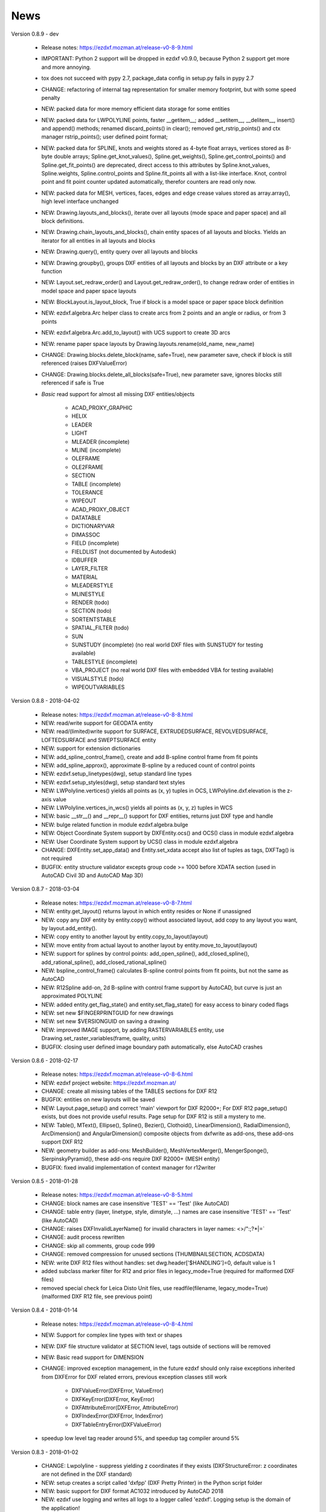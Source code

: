 
News
====

Version 0.8.9 - dev

    - Release notes: https://ezdxf.mozman.at/release-v0-8-9.html
    - IMPORTANT: Python 2 support will be dropped in ezdxf v0.9.0, because Python 2 support get more and more annoying.
    - tox does not succeed with pypy 2.7, package_data config in setup.py fails in pypy 2.7
    - CHANGE: refactoring of internal tag representation for smaller memory footprint, but with some speed penalty
    - NEW: packed data for more memory efficient data storage for some entities
    - NEW: packed data for LWPOLYLINE points, faster __getitem__;  added __setitem__, __delitem__, insert() and append()
      methods; renamed discard_points() in clear(); removed get_rstrip_points() and ctx manager rstrip_points();
      user defined point format;
    - NEW: packed data for SPLINE, knots and weights stored as 4-byte float arrays, vertices stored as 8-byte double
      arrays; Spline.get_knot_values(), Spline.get_weights(), Spline.get_control_points() and Spline.get_fit_points()
      are deprecated, direct access to this attributes by Spline.knot_values, Spline.weights, Spline.control_points and
      Spline.fit_points all with a list-like interface. Knot, control point and fit point counter updated automatically,
      therefor counters are read only now.
    - NEW: packed data for MESH, vertices, faces, edges and edge crease values stored as array.array(), high level interface unchanged
    - NEW: Drawing.layouts_and_blocks(), iterate over all layouts (mode space and paper space) and all block definitions.
    - NEW: Drawing.chain_layouts_and_blocks(), chain entity spaces of all layouts and blocks. Yields an iterator for all
      entities in all layouts and blocks
    - NEW: Drawing.query(), entity query over all layouts and blocks
    - NEW: Drawing.groupby(), groups DXF entities of all layouts and blocks by an DXF attribute or a key function
    - NEW: Layout.set_redraw_order() and Layout.get_redraw_order(), to change redraw order of entities in model space and
      paper space layouts
    - NEW: BlockLayout.is_layout_block, True if block is a model space or paper space block definition
    - NEW: ezdxf.algebra.Arc helper class to create arcs from 2 points and an angle or radius, or from 3 points
    - NEW: ezdxf.algebra.Arc.add_to_layout() with UCS support to create 3D arcs
    - NEW: rename paper space layouts by Drawing.layouts.rename(old_name, new_name)
    - CHANGE: Drawing.blocks.delete_block(name, safe=True), new parameter save, check if block is still referenced
      (raises DXFValueError)
    - CHANGE: Drawing.blocks.delete_all_blocks(safe=True), new parameter save, ignores blocks still referenced if safe is True
    - `Basic` read support for almost all missing DXF entities/objects

        - ACAD_PROXY_GRAPHIC
        - HELIX
        - LEADER
        - LIGHT
        - MLEADER (incomplete)
        - MLINE (incomplete)
        - OLEFRAME
        - OLE2FRAME
        - SECTION
        - TABLE (incomplete)
        - TOLERANCE
        - WIPEOUT
        - ACAD_PROXY_OBJECT
        - DATATABLE
        - DICTIONARYVAR
        - DIMASSOC
        - FIELD (incomplete)
        - FIELDLIST (not documented by Autodesk)
        - IDBUFFER
        - LAYER_FILTER
        - MATERIAL
        - MLEADERSTYLE
        - MLINESTYLE
        - RENDER (todo)
        - SECTION (todo)
        - SORTENTSTABLE
        - SPATIAL_FILTER (todo)
        - SUN
        - SUNSTUDY (incomplete) (no real world DXF files with SUNSTUDY for testing available)
        - TABLESTYLE (incomplete)
        - VBA_PROJECT (no real world DXF files with embedded VBA for testing available)
        - VISUALSTYLE (todo)
        - WIPEOUTVARIABLES


Version 0.8.8 - 2018-04-02

    - Release notes: https://ezdxf.mozman.at/release-v0-8-8.html
    - NEW: read/write support for GEODATA entity
    - NEW: read/(limited)write support for SURFACE, EXTRUDEDSURFACE, REVOLVEDSURFACE, LOFTEDSURFACE and SWEPTSURFACE entity
    - NEW: support for extension dictionaries
    - NEW: add_spline_control_frame(), create and add B-spline control frame from fit points
    - NEW: add_spline_approx(), approximate B-spline by a reduced count of control points
    - NEW: ezdxf.setup_linetypes(dwg), setup standard line types
    - NEW: ezdxf.setup_styles(dwg), setup standard text styles
    - NEW: LWPolyline.vertices() yields all points as (x, y) tuples in OCS, LWPolyline.dxf.elevation is the z-axis value
    - NEW: LWPolyline.vertices_in_wcs() yields all points as (x, y, z) tuples in WCS
    - NEW: basic __str__()  and __repr__() support for DXF entities, returns just DXF type and handle
    - NEW: bulge related function in module ezdxf.algebra.bulge
    - NEW: Object Coordinate System support by DXFEntity.ocs() and OCS() class in module ezdxf.algebra
    - NEW: User Coordinate System support by UCS() class in module ezdxf.algebra
    - CHANGE: DXFEntity.set_app_data() and Entity.set_xdata accept also list of tuples as tags, DXFTag() is not required
    - BUGFIX: entity structure validator excepts group code >= 1000 before XDATA section (used in AutoCAD Civil 3D and AutoCAD Map 3D)

Version 0.8.7 - 2018-03-04

    - Release notes: https://ezdxf.mozman.at/release-v0-8-7.html
    - NEW: entity.get_layout() returns layout in which entity resides or None if unassigned
    - NEW: copy any DXF entity by entity.copy() without associated layout, add copy to any layout you want, by
      layout.add_entity().
    - NEW: copy entity to another layout by entity.copy_to_layout(layout)
    - NEW: move entity from actual layout to another layout by entity.move_to_layout(layout)
    - NEW: support for splines by control points: add_open_spline(), add_closed_spline(), add_rational_spline(),
      add_closed_rational_spline()
    - NEW: bspline_control_frame() calculates B-spline control points from fit points, but not the same as AutoCAD
    - NEW: R12Spline add-on, 2d B-spline with control frame support by AutoCAD, but curve is just an approximated POLYLINE
    - NEW: added entity.get_flag_state() and entity.set_flag_state() for easy access to binary coded flags
    - NEW: set new $FINGERPRINTGUID for new drawings
    - NEW: set new $VERSIONGUID on saving a drawing
    - NEW: improved IMAGE support, by adding RASTERVARIABLES entity, use Drawing.set_raster_variables(frame, quality, units)
    - BUGFIX: closing user defined image boundary path automatically, else AutoCAD crashes

Version 0.8.6 - 2018-02-17

    - Release notes: https://ezdxf.mozman.at/release-v0-8-6.html
    - NEW: ezdxf project website: https://ezdxf.mozman.at/
    - CHANGE: create all missing tables of the TABLES sections for DXF R12
    - BUGFIX: entities on new layouts will be saved
    - NEW: Layout.page_setup() and correct 'main' viewport for DXF R2000+; For DXF R12 page_setup() exists, but does not
      provide useful results. Page setup for DXF R12 is still a mystery to me.
    - NEW: Table(), MText(), Ellipse(), Spline(), Bezier(), Clothoid(), LinearDimension(), RadialDimension(),
      ArcDimension() and AngularDimension() composite objects from dxfwrite as add-ons, these add-ons support DXF R12
    - NEW: geometry builder as add-ons: MeshBuilder(), MeshVertexMerger(), MengerSponge(), SierpinskyPyramid(), these
      add-ons require DXF R2000+ (MESH entity)
    - BUGFIX: fixed invalid implementation of context manager for r12writer

Version 0.8.5 - 2018-01-28

    - Release notes: https://ezdxf.mozman.at/release-v0-8-5.html
    - CHANGE: block names are case insensitive 'TEST' == 'Test' (like AutoCAD)
    - CHANGE: table entry (layer, linetype, style, dimstyle, ...) names are case insensitive 'TEST' == 'Test' (like AutoCAD)
    - CHANGE: raises DXFInvalidLayerName() for invalid characters in layer names: <>/\":;?*|=`
    - CHANGE: audit process rewritten
    - CHANGE: skip all comments, group code 999
    - CHANGE: removed compression for unused sections (THUMBNAILSECTION, ACDSDATA)
    - NEW: write DXF R12 files without handles: set dwg.header['$HANDLING']=0, default value is 1
    - added subclass marker filter for R12 and prior files in legacy_mode=True (required for malformed DXF files)
    - removed special check for Leica Disto Unit files, use readfile(filename, legacy_mode=True) (malformed DXF R12 file,
      see previous point)

Version 0.8.4 - 2018-01-14

    - Release notes: https://ezdxf.mozman.at/release-v0-8-4.html
    - NEW: Support for complex line types with text or shapes
    - NEW: DXF file structure validator at SECTION level, tags outside of sections will be removed
    - NEW: Basic read support for DIMENSION
    - CHANGE: improved exception management, in the future ezdxf should only raise exceptions inherited from DXFError for
      DXF related errors, previous exception classes still work

        - DXFValueError(DXFError, ValueError)
        - DXFKeyError(DXFError, KeyError)
        - DXFAttributeError(DXFError, AttributeError)
        - DXFIndexError(DXFError, IndexError)
        - DXFTableEntryError(DXFValueError)

    - speedup low level tag reader around 5%, and speedup tag compiler around 5%

Version 0.8.3 - 2018-01-02

    - CHANGE: Lwpolyline - suppress yielding z coordinates if they exists (DXFStructureError: z coordinates are not defined in the DXF standard)
    - NEW: setup creates a script called 'dxfpp' (DXF Pretty Printer) in the Python script folder
    - NEW: basic support for DXF format AC1032 introduced by AutoCAD 2018
    - NEW: ezdxf use logging and writes all logs to a logger called 'ezdxf'. Logging setup is the domain of the application!
    - NEW: warns about multiple block definitions with the same name in a DXF file. (DXFStructureError)
    - NEW: legacy_mode parameter in ezdxf.read() and ezdxf.readfile(): tries do fix coordinate order in LINE
      entities (10, 11, 20, 21) by the cost of around 5% overall speed penalty at DXF file loading

Version 0.8.2 - 2017-05-01

    - NEW: Insert.delete_attrib(tag) - delete ATTRIB entities from the INSERT entity
    - NEW: Insert.delete_all_attribs() - delete all ATTRIB entities from the INSERT entity
    - BUGFIX: setting attribs_follow=1 at INSERT entity before adding an attribute entity works

Version 0.8.1 - 2017-04-06

    - NEW: added support for constant ATTRIB/ATTDEF to the INSERT (block reference) entity
    - NEW: added ATTDEF management methods to BlockLayout (has_attdef, get_attdef, get_attdef_text)
    - NEW: added (read/write) properties to ATTDEF/ATTRIB for setting flags (is_const, is_invisible, is_verify, is_preset)

Version 0.8.0 - 2017-03-28

    - added groupby(dxfattrib='', key=None) entity query function, it is supported by all layouts and the query result
      container: Returns a dict, where entities are grouped by a dxfattrib or the result of a key function.
    - added ezdxf.audit() for DXF error checking for drawings created by ezdxf - but not very capable yet
    - dxfattribs in factory functions like add_line(dxfattribs=...), now are copied internally and stay unchanged, so they
      can be reused multiple times without getting modified by ezdxf.
    - removed deprecated Drawing.create_layout() -> Drawing.new_layout()
    - removed deprecated Layouts.create() -> Layout.new()
    - removed deprecated Table.create() -> Table.new()
    - removed deprecated DXFGroupTable.add() -> DXFGroupTable.new()
    - BUFIX in EntityQuery.extend()

Version 0.7.9 - 2017-01-31

    - BUGFIX: lost data if model space and active layout are called \*MODEL_SPACE and \*PAPER_SPACE

Version 0.7.8 - 2017-01-22

    - BUGFIX: HATCH accepts SplineEdges without defined fit points
    - BUGFIX: fixed universal line ending problem in ZipReader()
    - Moved repository to GitHub: https://github.com/mozman/ezdxf.git

Version 0.7.7 - 2016-10-22

    - NEW: repairs malformed Leica Disto DXF R12 files, ezdxf saves a valid DXF R12 file.
    - NEW: added Layout.unlink(entity) method: unlinks an entity from layout but does not delete entity from the drawing database.
    - NEW: added Drawing.add_xref_def(filename, name) for adding external reference definitions
    - CHANGE: renamed parameters for EdgePath.add_ellipse() - major_axis_vector -> major_axis; minor_axis_length -> ratio
      to be consistent to the ELLIPSE entity
    - UPDATE: Entity.tags.new_xdata() and Entity.tags.set_xdata() accept tuples as tags, no import of DXFTag required
    - UPDATE: EntityQuery to support both 'single' and "double" quoted strings - Harrison Katz <harrison@neadwerx.com>
    - improved DXF R13/R14 compatibility

Version 0.7.6 - 2016-04-16

  * NEW: r12writer.py - a fast and simple DXF R12 file/stream writer. Supports only LINE, CIRCLE, ARC, TEXT, POINT,
    SOLID, 3DFACE and POLYLINE. The module can be used without ezdxf.
  * NEW: Get/Set extended data on DXF entity level, add and retrieve your own data to DXF entities
  * NEW: Get/Set app data on DXF entity level (not important for high level users)
  * NEW: Get/Set/Append/Remove reactors on DXF entity level (not important for high level users)
  * CHANGE: using reactors in PdfDefinition for well defined UNDERLAY entities
  * CHANGE: using reactors and IMAGEDEF_REACTOR for well defined IMAGE entities
  * BUGFIX: default name=None in add_image_def()

Version 0.7.5 - 2016-04-03

  * NEW: Drawing.acad_release property - AutoCAD release number for the drawing DXF version like 'R12' or 'R2000'
  * NEW: support for PDFUNDERLAY, DWFUNDERLAY and DGNUNDERLAY entities
  * BUGFIX: fixed broken layout setup in repair routine
  * BUGFIX: support for utf-8 encoding on saving, DXF R2007 and later is saved with UTF-8 encoding
  * CHANGE: Drawing.add_image_def(filename, size_in_pixel, name=None), renamed key to name and set name=None for auto-generated internal image name
  * CHANGE: argument order of Layout.add_image(image_def, insert, size_in_units, rotation=0., dxfattribs=None)

Version 0.7.4 - 2016-03-13

  * NEW: support for DXF entity IMAGE (work in progress)
  * NEW: preserve leading file comments (tag code 999)
  * NEW: writes saving and upgrading comments when saving DXF files; avoid this behavior by setting options.store_comments = False
  * NEW: ezdxf.new() accepts the AutoCAD release name as DXF version string e.g. ezdxf.new('R12') or R2000, R2004, R2007, ...
  * NEW: integrated acadctb.py module from my dxfwrite package to read/write AutoCAD .ctb config files; no docs so far
  * CHANGE: renamed Drawing.groups.add() to new() for consistent name schema for adding new items to tables (public interface)
  * CHANGE: renamed Drawing.<tablename>.create() to new() for consistent name schema for adding new items to tables,
    this applies to all tables: layers, styles, dimstyles, appids, views, viewports, ucs, block_records. (public interface)
  * CHANGE: renamed Layouts.create() to new() for consistent name schema for adding new items to tables (internal interface)
  * CHANGE: renamed Drawing.create_layout() to new_layout() for consistent name schema for adding new items (public interface)
  * CHANGE: renamed factory method <layout>.add_3Dface() to add_3dface()
  * REMOVED: logging and debugging options
  * BUGFIX: fixed attribute definition for align_point in DXF entity ATTRIB (AC1015 and newer)
  * Cleanup DXF template files AC1015 - AC1027, file size goes down from >60kb to ~20kb

Version 0.7.3 - 2016-03-06

  * Quick bugfix release, because ezdxf 0.7.2 can damage DXF R12 files when saving!!!
  * NEW: improved DXF R13/R14 compatibility
  * BUGFIX: create CLASSES section only for DXF versions newer than R12 (AC1009)
  * TEST: converted a bunch of R8 (AC1003) files to R12 (AC1009), AutoCAD didn't complain
  * TEST: converted a bunch of R13 (AC1012) files to R2000 (AC1015), AutoCAD didn't complain
  * TEST: converted a bunch of R14 (AC1014) files to R2000 (AC1015), AutoCAD didn't complain

Version 0.7.2 - 2016-03-05

  * NEW: reads DXF R13/R14 and saves content as R2000 (AC1015) - experimental feature, because of the lack of test data
  * NEW: added support for common DXF attribute line weight
  * NEW: POLYLINE, POLYMESH - added properties is_closed, is_m_closed, is_n_closed
  * BUGFIX: MeshData.optimize() - corrected wrong vertex optimization
  * BUGFIX: can open DXF files without existing layout management table
  * BUGFIX: restore module structure ezdxf.const

Version 0.7.1 - 2016-02-21

  * Supported/Tested Python versions: CPython 2.7, 3.4, 3.5, pypy 4.0.1 and pypy3 2.4.0
  * NEW: read legacy DXF versions older than AC1009 (DXF R12) and saves it as DXF version AC1009.
  * NEW: added methods is_frozen(), freeze(), thaw() to class Layer()
  * NEW: full support for DXF entity ELLIPSE (added add_ellipse() method)
  * NEW: MESH data editor - implemented add_face(vertices), add_edge(vertices), optimize(precision=6) methods
  * BUGFIX: creating entities on layouts works
  * BUGFIX: entity ATTRIB - fixed halign attribute definition
  * CHANGE: POLYLINE (POLYFACE, POLYMESH) - on layer change also change layer of associated VERTEX entities

Version 0.7.0 - 2015-11-26

  * Supported Python versions: CPython 2.7, 3.4, pypy 2.6.1 and pypy3 2.4.0
  * NEW: support for DXF entity HATCH (solid fill, gradient fill and pattern fill), pattern fill with background color supported
  * NEW: support for DXF entity GROUP
  * NEW: VIEWPORT entity, but creating new viewports does not work as expected - just for reading purpose.
  * NEW: support for new common DXF attributes in AC1018 (AutoCAD 2004): true_color, color_name, transparency
  * NEW: support for new common DXF attributes in AC1021 (AutoCAD 2007): shadow_mode
  * NEW: extended custom vars interface
  * NEW: dxf2html - added support for custom properties in the header section
  * NEW: query() supports case insensitive attribute queries by appending an 'i' to the query string, e.g. '\*[layer=="construction"]i'
  * NEW: Drawing.cleanup() - call before saving the drawing but only if necessary, the process could take a while.
  * BUGFIX: query parser couldn't handle attribute names containing '_'
  * CHANGE: renamed dxf2html to pp (pretty printer), usage: py -m ezdxf.pp yourfile.dxf (generates yourfile.html in the same folder)
  * CHANGE: cleanup file structure

Version 0.6.5 - 2015-02-27

  * BUGFIX: custom properties in header section written after $LASTSAVEDBY tag - the only way AutoCAD accepts custom tags

Version 0.6.4 - 2015-02-27

  * NEW: Support for custom properties in the header section - Drawing.header.custom_vars - but so far AutoCAD ignores
    new created custom properties by ezdxf- I don't know why.
  * BUGFIX: wrong DXF subclass for Arc.extrusion (error in DXF Standard)
  * BUGFIX: added missing support files for dxf2html

Version 0.6.3 - 2014-09-10

  * Beta status
  * BUGFIX: Text.get_pos() - dxf attribute error "alignpoint"

Version 0.6.2 - 2014-05-09

  * Beta status
  * NEW: set ``ezdxf.options.compress_default_chunks = True`` to compress unnecessary Sections (like THUMBNAILIMAGE) in
    memory with zlib
  * NEW: Drawing.compress_binary_data() - compresses binary data (mostly code 310) in memory with zlib or set
    ``ezdxf.options.compress_binary_data = True`` to compress binary data of every drawing you open.
  * NEW: support for MESH entity
  * NEW: support for BODY, 3DSOLID and REGION entity, you get the ACIS data
  * CHANGE: Spline() - removed context managers fit_points(), control_points(), knot_values() and weights() and added a
    general context_manager edit_data(), similar to Mesh.edit_data() - unified API
  * CHANGE: MText.buffer() -> MText.edit_data() - unified API (MText.buffer() still exists as alias)
  * CHANGE: refactored internal structure - only two DXF factories remaining:

    - LegacyDXFFactory() for AC1009 (DXF12) drawings
    - ModernDXFFactory() for newer DXF versions except DXF13/14.

  * BUGFIX: LWPolyline.get_rstrip_point() removed also x- and y-coords if zero
  * BUGFIX: opens DXF12 files without handles again
  * BUGFIX: opens DXF12 files with HEADER section but without $ACADVER set

Version 0.6.1 - 2014-05-02

  * Beta status
  * NEW: create new layouts - Drawing.create_layout(name, dxfattribs=None)
  * NEW: delete layouts - Drawing.delete_layout(name)
  * NEW: delete blocks - Drawing.blocks.delete_block(name)
  * NEW: read DXF files from zip archives (its slow).
  * CHANGE: LWPolyline returns always 5-tuples (x, y, start_width, end_width, bulge). start_width, end_width and bulge
    is 0 if not present.
  * NEW: LWPolyline.get_rstrip_points() -> generates points without appending zeros.
  * NEW: LWPolyline.rstrip_points() -> context manager for points without appending zeros.
  * BUGFIX: fixed handle creation bug for DXF12 files without handles, a code 5/105 issue
  * BUGFIX: accept floats as int (thanks to ProE)
  * BUGFIX: accept entities without owner tag (thanks to ProE)
  * improved dxf2html; creates a more readable HTML file; usage: python -m ezdxf.dxf2html filename.dxf

Version 0.6.0 - 2014-04-25

  * Beta status
  * Supported Python versions: CPython 2.7, 3.4 and pypy 2.2.1
  * Refactoring of internal structures
  * CHANGE: appended entities like VERTEX for POLYLINE and ATTRIB for INSERT are linked to the main entity and do
    not appear in layouts, model space or blocks (modelspace.query('VERTEX') is always an emtpy list).
  * CHANGE: refactoring of the internal 2D/3D point representation for reduced memory footprint
  * faster unittests
  * BUGFIX: opens minimalistic DXF12 files
  * BUGFIX: support for POLYLINE new (but undocumented) subclass names: AcDbPolyFaceMesh, AcDbPolygonMesh
  * BUGFIX: support for VERTEX new (but undocumented) subclass names: AcDbFaceRecord, AcDbPolyFaceMeshVertex,
    AcDbPolygonMeshVertex, AcDb3dPolylineVertex
  * CHANGE: Polyline.get_mode() returns new names: AcDb2dPolyline, AcDb3dPolyline, AcDbPolyFaceMesh, AcDbPolygonMesh
  * CHANGE: separated layout spaces - each layout has its own entity space

Version 0.5.2 - 2014-04-15

  * Beta status
  * Supported Python versions: CPython 2.7, 3.3, 3.4 and pypy 2.2.1
  * BUGFIX: ATTRIB definition error for AC1015 and later (error in DXF specs)
  * BUGFIX: entity.dxf_attrib_exists() returned True for unset attribs with defined DXF default values
  * BUGFIX: layout.delete_entity() didn't delete following data entities for INSERT (ATTRIB) & POLYLINE (VERTEX)
  * NEW: delete all entities from layout/block/entities section
  * cleanup DXF template files

Version 0.5.1 - 2014-04-14

  * Beta status
  * Supported Python versions: CPython 2.7, 3.3, 3.4 and pypy 2.2.1
  * BUGFIX: restore Python 2 compatibility (has no list.clear() method); test launcher did not run tests in subfolders,
    because of missing __init__.py files

Version 0.5.0 - 2014-04-13

  * Beta status
  * BUGFIX: Drawing.get_layout_setter() - did not work with entities without DXF attribute *paperspace*
  * NEW: default values for DXF attributes as defined in the DXF standard, this allows usage of optional DXF attributes
    (with defined default values) without check of presence, like *entity.dxf.paperspace*.
  * NEW: DXF entities SHAPE, RAY, XLINE, SPLINE
  * NEW: delete entities from layout/block
  * CHANGE: entity 3DFACE requires 3D coordinates (created by add_3Dface())
  * CHANGE: LWPolyline all methods return points as (x, y, [start_width, [end_width, [bulge]]]) tuples
  * updated docs

Version 0.4.2 - 2014-04-02

  * Beta status
  * Supported Python versions: CPython 2.7, 3.3, 3.4 and pypy 2.1
  * NEW: DXF entities LWPOLYLINE, MTEXT
  * NEW: convenience methods place(), grid(), get_attrib_text() and has_attrib() for the Insert entity
  * CHANGE: pyparsing as external dependency
  * BUGFIX: iteration over drawing.entities yields full functional entities (correct layout attribute)
  * BUGFIX: install error with pip and missing DXF template files of versions 0.4.0 & 0.4.1

Version 0.3.0 - 2013-07-20

  * Alpha status
  * Supported Python versions: CPython 2.7, 3.3 and pypy 2.0
  * NEW: Entity Query Language
  * NEW: Import data from other DXF files
  * CHANGE: License changed to MIT License

Version 0.1.0 - 2010-03-14

  * Alpha status
  * Initial release
